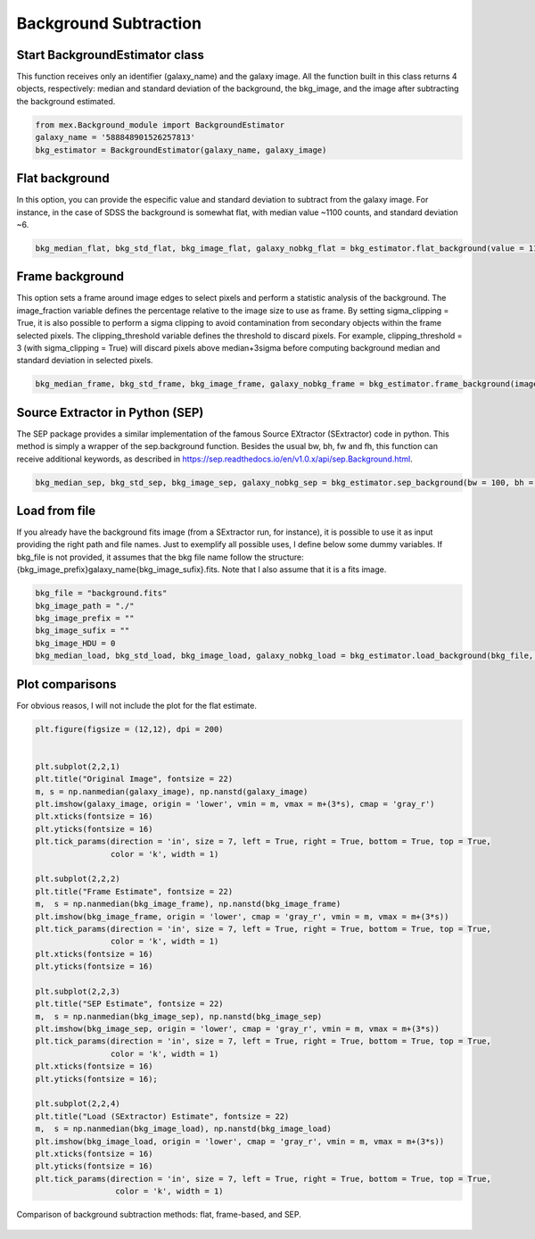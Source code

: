 Background Subtraction
======================

Start BackgroundEstimator class
-------------------------------

This function receives only an identifier (galaxy_name) and the galaxy image. All the function built in this class returns 4 objects, respectively: median and standard deviation of the background, the bkg_image, and the image after subtracting the background estimated.

.. code-block:: python

   from mex.Background_module import BackgroundEstimator
   galaxy_name = '588848901526257813'
   bkg_estimator = BackgroundEstimator(galaxy_name, galaxy_image)
           

Flat background
---------------
In this option, you can provide the especific value and standard deviation to subtract from the galaxy image. For instance, in the case of SDSS the background is somewhat flat, with median value ~1100 counts, and standard deviation ~6.

.. code-block:: python

   bkg_median_flat, bkg_std_flat, bkg_image_flat, galaxy_nobkg_flat = bkg_estimator.flat_background(value = 1100, std = 6)

Frame background
----------------
This option sets a frame around image edges to select pixels and perform a statistic analysis of the background. The image_fraction variable defines the percentage relative to the image size to use as frame. By setting sigma_clipping = True, it is also possible to perform a sigma clipping to avoid contamination from secondary objects within the frame selected pixels. The clipping_threshold variable defines the threshold to discard pixels. For example, clipping_threshold = 3 (with sigma_clipping = True) will discard pixels above median+3sigma before computing background median and standard deviation in selected pixels.

.. code-block:: python

   bkg_median_frame, bkg_std_frame, bkg_image_frame, galaxy_nobkg_frame = bkg_estimator.frame_background(image_fraction = 0.1, sigma_clipping = True, clipping_threshold = 3)

Source Extractor in Python (SEP)
--------------------------------
The SEP package provides a similar implementation of the famous Source EXtractor (SExtractor) code in python. This method is simply a wrapper of the sep.background function. Besides the usual bw, bh, fw and fh, this function can receive additional keywords, as described in https://sep.readthedocs.io/en/v1.0.x/api/sep.Background.html.

.. code-block:: python

   bkg_median_sep, bkg_std_sep, bkg_image_sep, galaxy_nobkg_sep = bkg_estimator.sep_background(bw = 100, bh = 100, fw = 3, fh = 3)

Load from file
--------------
If you already have the background fits image (from a SExtractor run, for instance), it is possible to use it as input providing the right path and file names. Just to exemplify all possible uses, I define below some dummy variables. If bkg_file is not provided, it assumes that the bkg file name follow the structure: {bkg_image_prefix}galaxy_name{bkg_image_sufix}.fits. Note that I also assume that it is a fits image.

.. code-block:: python

   bkg_file = "background.fits"
   bkg_image_path = "./"
   bkg_image_prefix = ""
   bkg_image_sufix = ""
   bkg_image_HDU = 0
   bkg_median_load, bkg_std_load, bkg_image_load, galaxy_nobkg_load = bkg_estimator.load_background(bkg_file, bkg_image_path, bkg_image_prefix, bkg_image_sufix, bkg_image_HDU)

Plot comparisons
----------------

For obvious reasos, I will not include the plot for the flat estimate.

.. code-block:: python

   plt.figure(figsize = (12,12), dpi = 200)
   
   
   plt.subplot(2,2,1)
   plt.title("Original Image", fontsize = 22)
   m, s = np.nanmedian(galaxy_image), np.nanstd(galaxy_image)
   plt.imshow(galaxy_image, origin = 'lower', vmin = m, vmax = m+(3*s), cmap = 'gray_r')
   plt.xticks(fontsize = 16)
   plt.yticks(fontsize = 16)
   plt.tick_params(direction = 'in', size = 7, left = True, right = True, bottom = True, top = True, 
                   color = 'k', width = 1)
   
   plt.subplot(2,2,2)
   plt.title("Frame Estimate", fontsize = 22)
   m,  s = np.nanmedian(bkg_image_frame), np.nanstd(bkg_image_frame)
   plt.imshow(bkg_image_frame, origin = 'lower', cmap = 'gray_r', vmin = m, vmax = m+(3*s))
   plt.tick_params(direction = 'in', size = 7, left = True, right = True, bottom = True, top = True, 
                   color = 'k', width = 1)
   plt.xticks(fontsize = 16)
   plt.yticks(fontsize = 16)
   
   plt.subplot(2,2,3)
   plt.title("SEP Estimate", fontsize = 22)
   m,  s = np.nanmedian(bkg_image_sep), np.nanstd(bkg_image_sep)
   plt.imshow(bkg_image_sep, origin = 'lower', cmap = 'gray_r', vmin = m, vmax = m+(3*s))
   plt.tick_params(direction = 'in', size = 7, left = True, right = True, bottom = True, top = True, 
                   color = 'k', width = 1)
   plt.xticks(fontsize = 16)
   plt.yticks(fontsize = 16);
   
   plt.subplot(2,2,4)
   plt.title("Load (SExtractor) Estimate", fontsize = 22)
   m,  s = np.nanmedian(bkg_image_load), np.nanstd(bkg_image_load)
   plt.imshow(bkg_image_load, origin = 'lower', cmap = 'gray_r', vmin = m, vmax = m+(3*s))
   plt.xticks(fontsize = 16)
   plt.yticks(fontsize = 16)
   plt.tick_params(direction = 'in', size = 7, left = True, right = True, bottom = True, top = True, 
                    color = 'k', width = 1)

.. figure:: ../_static/bkg_comparison.png
   :alt: bkg_comparison
   :align: center
   :width: 100%

   Comparison of background subtraction methods: flat, frame-based, and SEP.


